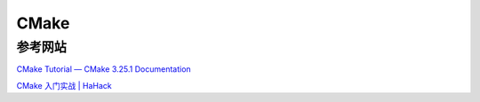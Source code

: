 CMake
===========================

参考网站
--------------------

`CMake Tutorial — CMake 3.25.1 Documentation
<https://cmake.org/cmake/help/latest/guide/tutorial/index.html>`_

`CMake 入门实战 | HaHack
<https://www.hahack.com/codes/cmake/>`_




